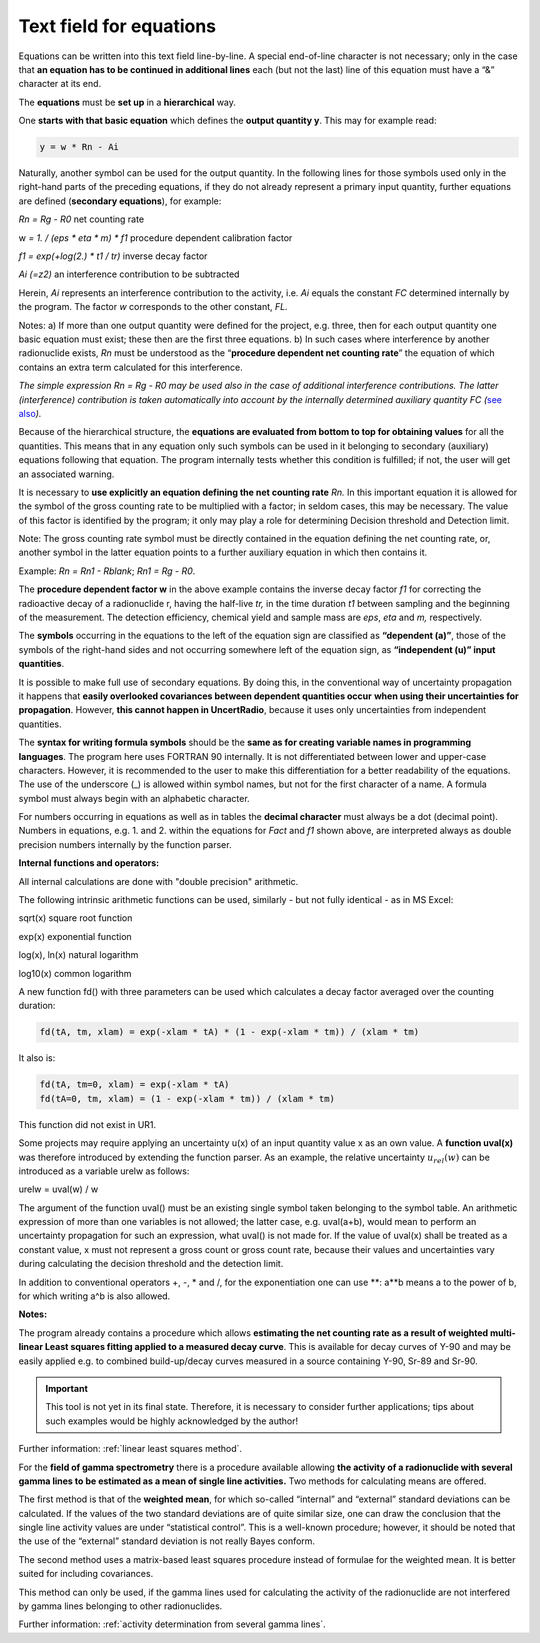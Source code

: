 Text field for equations
------------------------

Equations can be written into this text field line-by-line. A special
end-of-line character is not necessary; only in the case that **an
equation has to be continued in additional lines** each (but not the
last) line of this equation must have a “&” character at its end.

The **equations** must be **set up** in a **hierarchical** way.

One **starts with that basic equation** which defines the **output
quantity y**. This may for example read:

.. code-block::

   y = w * Rn - Ai


Naturally, another symbol can be used for the output quantity. In the
following lines for those symbols used only in the right-hand parts of
the preceding equations, if they do not already represent a primary
input quantity, further equations are defined (**secondary equations**),
for example:

*Rn = Rg - R0* net counting rate

w *= 1. / (eps \* eta \* m) \* f1* procedure dependent calibration
factor

*f1 = exp(+log(2.) \* t1 / tr)* inverse decay factor

*Ai (=z2)* an interference contribution to be subtracted

Herein, *Ai* represents an interference contribution to the activity,
i.e. *Ai* equals the constant *FC* determined internally by the program.
The factor *w* corresponds to the other constant, *FL.*

Notes: a) If more than one output quantity were defined for the project,
e.g. three, then for each output quantity one basic equation must exist;
these then are the first three equations. b) In such cases where
interference by another radionuclide exists, *Rn* must be understood as
the “\ **procedure dependent net counting rate**\ ” the equation of
which contains an extra term calculated for this interference.

*The simple expression Rn = Rg - R0 may be used also in the case of
additional interference contributions. The latter (interference)
contribution is taken automatically into account by the internally
determined auxiliary quantity FC (*\ `see
also <#numerical-procedures>`__\ *).*

Because of the hierarchical structure, the **equations are evaluated
from bottom to top for obtaining values** for all the quantities. This
means that in any equation only such symbols can be used in it belonging
to secondary (auxiliary) equations following that equation. The program
internally tests whether this condition is fulfilled; if not, the user
will get an associated warning.

It is necessary to **use explicitly an equation defining the net
counting rate** *Rn.* In this important equation it is allowed for the
symbol of the gross counting rate to be multiplied with a factor; in
seldom cases, this may be necessary. The value of this factor is
identified by the program; it only may play a role for determining
Decision threshold and Detection limit.

Note: The gross counting rate symbol must be directly contained in the
equation defining the net counting rate, or, another symbol in the
latter equation points to a further auxiliary equation in which then
contains it.

Example: *Rn = Rn1 - Rblank*; *Rn1 = Rg - R0*.

The **procedure dependent factor w** in the above example contains the
inverse decay factor *f1* for correcting the radioactive decay of a
radionuclide r, having the half-live *tr,* in the time duration *t1*
between sampling and the beginning of the measurement. The detection
efficiency, chemical yield and sample mass are *eps*, *eta* and *m,*
respectively.

The **symbols** occurring in the equations to the left of the equation
sign are classified as **“dependent (a)”**, those of the symbols of the
right-hand sides and not occurring somewhere left of the equation sign,
as **“independent (u)” input quantities**.

It is possible to make full use of secondary equations. By doing this,
in the conventional way of uncertainty propagation it happens that
**easily overlooked covariances between dependent quantities occur**
**when using their uncertainties for propagation**. However, **this
cannot happen in UncertRadio**, because it uses only uncertainties from
independent quantities.

The **syntax for writing formula symbols** should be the **same as for
creating variable names in programming languages**. The program here
uses FORTRAN 90 internally. It is not differentiated between lower and
upper-case characters. However, it is recommended to the user to make
this differentiation for a better readability of the equations. The use
of the underscore (\_) is allowed within symbol names, but not for the
first character of a name. A formula symbol must always begin with an
alphabetic character.

For numbers occurring in equations as well as in tables the **decimal
character** must always be a dot (decimal point). Numbers in equations,
e.g. 1. and 2. within the equations for *Fact* and *f1* shown above, are
interpreted always as double precision numbers internally by the
function parser.

**Internal functions and operators:**

All internal calculations are done with "double precision" arithmetic.

The following intrinsic arithmetic functions can be used, similarly -
but not fully identical - as in MS Excel:

sqrt(x) square root function

exp(x) exponential function

log(x), ln(x) natural logarithm

log10(x) common logarithm

A new function fd() with three parameters can be used which calculates a
decay factor averaged over the counting duration:

.. code-block::

   fd(tA, tm, xlam) = exp(-xlam * tA) * (1 - exp(-xlam * tm)) / (xlam * tm)

It also is:

.. code-block::

   fd(tA, tm=0, xlam) = exp(-xlam * tA)
   fd(tA=0, tm, xlam) = (1 - exp(-xlam * tm)) / (xlam * tm)


This function did not exist in UR1.

Some projects may require applying an uncertainty u(x) of an input
quantity value x as an own value. A **function uval(x)** was therefore
introduced by extending the function parser. As an example, the relative
uncertainty :math:`u_{rel}(w)` can be introduced as a variable urelw as
follows:

urelw = uval(w) / w

The argument of the function uval() must be an existing single symbol
taken belonging to the symbol table. An arithmetic expression of more
than one variables is not allowed; the latter case, e.g. uval(a+b),
would mean to perform an uncertainty propagation for such an expression,
what uval() is not made for. If the value of uval(x) shall be treated as
a constant value, x must not represent a gross count or gross count
rate, because their values and uncertainties vary during calculating the
decision threshold and the detection limit.

In addition to conventional operators +, -, \* and /, for the
exponentiation one can use \*\*: a**b means a to the power of b, for
which writing a^b is also allowed.

**Notes:**

The program already contains a procedure which allows **estimating the
net counting rate as a result of weighted multi-linear Least squares
fitting applied to a measured decay curve**. This is available for decay
curves of Y-90 and may be easily applied e.g. to combined build-up/decay
curves measured in a source containing Y-90, Sr-89 and Sr-90.

.. important::

   This tool is not yet in its final state. Therefore, it is necessary to
   consider further applications; tips about such examples would be highly
   acknowledged by the author!


Further information: :ref:`linear least squares method`.

For the **field of gamma spectrometry** there is a procedure available
allowing **the activity of a radionuclide with several gamma lines to be
estimated as a mean of single line activities.** Two methods for
calculating means are offered.

The first method is that of the **weighted mean**, for which so-called
“internal” and “external” standard deviations can be calculated. If the
values of the two standard deviations are of quite similar size, one can
draw the conclusion that the single line activity values are under
“statistical control”. This is a well-known procedure; however, it
should be noted that the use of the “external” standard deviation is not
really Bayes conform.

The second method uses a matrix-based least squares procedure instead of
formulae for the weighted mean. It is better suited for including
covariances.

This method can only be used, if the gamma lines used for calculating
the activity of the radionuclide are not interfered by gamma lines
belonging to other radionuclides.

Further information: :ref:`activity determination from several gamma lines`.
